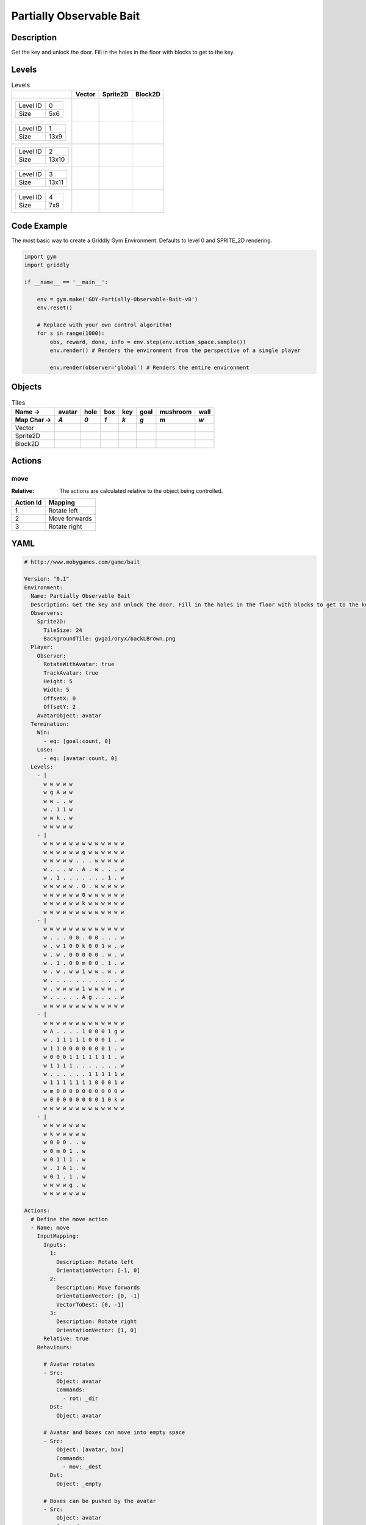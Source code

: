 Partially Observable Bait
=========================

Description
-------------

Get the key and unlock the door. Fill in the holes in the floor with blocks to get to the key.

Levels
---------

.. list-table:: Levels
   :header-rows: 1

   * - 
     - Vector
     - Sprite2D
     - Block2D
   * - .. list-table:: 

          * - Level ID
            - 0
          * - Size
            - 5x6
     - .. thumbnail:: img/Partially_Observable_Bait-level-Vector-0.png
     - .. thumbnail:: img/Partially_Observable_Bait-level-Sprite2D-0.png
     - .. thumbnail:: img/Partially_Observable_Bait-level-Block2D-0.png
   * - .. list-table:: 

          * - Level ID
            - 1
          * - Size
            - 13x9
     - .. thumbnail:: img/Partially_Observable_Bait-level-Vector-1.png
     - .. thumbnail:: img/Partially_Observable_Bait-level-Sprite2D-1.png
     - .. thumbnail:: img/Partially_Observable_Bait-level-Block2D-1.png
   * - .. list-table:: 

          * - Level ID
            - 2
          * - Size
            - 13x10
     - .. thumbnail:: img/Partially_Observable_Bait-level-Vector-2.png
     - .. thumbnail:: img/Partially_Observable_Bait-level-Sprite2D-2.png
     - .. thumbnail:: img/Partially_Observable_Bait-level-Block2D-2.png
   * - .. list-table:: 

          * - Level ID
            - 3
          * - Size
            - 13x11
     - .. thumbnail:: img/Partially_Observable_Bait-level-Vector-3.png
     - .. thumbnail:: img/Partially_Observable_Bait-level-Sprite2D-3.png
     - .. thumbnail:: img/Partially_Observable_Bait-level-Block2D-3.png
   * - .. list-table:: 

          * - Level ID
            - 4
          * - Size
            - 7x9
     - .. thumbnail:: img/Partially_Observable_Bait-level-Vector-4.png
     - .. thumbnail:: img/Partially_Observable_Bait-level-Sprite2D-4.png
     - .. thumbnail:: img/Partially_Observable_Bait-level-Block2D-4.png

Code Example
------------

The most basic way to create a Griddly Gym Environment. Defaults to level 0 and SPRITE_2D rendering.

.. code-block:: python


   import gym
   import griddly

   if __name__ == '__main__':

       env = gym.make('GDY-Partially-Observable-Bait-v0')
       env.reset()
    
       # Replace with your own control algorithm!
       for s in range(1000):
           obs, reward, done, info = env.step(env.action_space.sample())
           env.render() # Renders the environment from the perspective of a single player

           env.render(observer='global') # Renders the entire environment


Objects
-------

.. list-table:: Tiles
   :header-rows: 2

   * - Name ->
     - avatar
     - hole
     - box
     - key
     - goal
     - mushroom
     - wall
   * - Map Char ->
     - `A`
     - `0`
     - `1`
     - `k`
     - `g`
     - `m`
     - `w`
   * - Vector
     - .. image:: img/Partially_Observable_Bait-tile-avatar-Vector.png
     - .. image:: img/Partially_Observable_Bait-tile-hole-Vector.png
     - .. image:: img/Partially_Observable_Bait-tile-box-Vector.png
     - .. image:: img/Partially_Observable_Bait-tile-key-Vector.png
     - .. image:: img/Partially_Observable_Bait-tile-goal-Vector.png
     - .. image:: img/Partially_Observable_Bait-tile-mushroom-Vector.png
     - .. image:: img/Partially_Observable_Bait-tile-wall-Vector.png
   * - Sprite2D
     - .. image:: img/Partially_Observable_Bait-tile-avatar-Sprite2D.png
     - .. image:: img/Partially_Observable_Bait-tile-hole-Sprite2D.png
     - .. image:: img/Partially_Observable_Bait-tile-box-Sprite2D.png
     - .. image:: img/Partially_Observable_Bait-tile-key-Sprite2D.png
     - .. image:: img/Partially_Observable_Bait-tile-goal-Sprite2D.png
     - .. image:: img/Partially_Observable_Bait-tile-mushroom-Sprite2D.png
     - .. image:: img/Partially_Observable_Bait-tile-wall-Sprite2D.png
   * - Block2D
     - .. image:: img/Partially_Observable_Bait-tile-avatar-Block2D.png
     - .. image:: img/Partially_Observable_Bait-tile-hole-Block2D.png
     - .. image:: img/Partially_Observable_Bait-tile-box-Block2D.png
     - .. image:: img/Partially_Observable_Bait-tile-key-Block2D.png
     - .. image:: img/Partially_Observable_Bait-tile-goal-Block2D.png
     - .. image:: img/Partially_Observable_Bait-tile-mushroom-Block2D.png
     - .. image:: img/Partially_Observable_Bait-tile-wall-Block2D.png


Actions
-------

move
^^^^

:Relative: The actions are calculated relative to the object being controlled.

.. list-table:: 
   :header-rows: 1

   * - Action Id
     - Mapping
   * - 1
     - Rotate left
   * - 2
     - Move forwards
   * - 3
     - Rotate right


YAML
----

.. code-block:: YAML

   # http://www.mobygames.com/game/bait

   Version: "0.1"
   Environment:
     Name: Partially Observable Bait
     Description: Get the key and unlock the door. Fill in the holes in the floor with blocks to get to the key.
     Observers:
       Sprite2D:
         TileSize: 24
         BackgroundTile: gvgai/oryx/backLBrown.png
     Player:
       Observer:
         RotateWithAvatar: true
         TrackAvatar: true
         Height: 5
         Width: 5
         OffsetX: 0
         OffsetY: 2
       AvatarObject: avatar
     Termination:
       Win:
         - eq: [goal:count, 0]
       Lose:
         - eq: [avatar:count, 0]
     Levels:
       - |
         w w w w w
         w g A w w
         w w . . w
         w . 1 1 w
         w w k . w
         w w w w w
       - |
         w w w w w w w w w w w w w
         w w w w w w g w w w w w w
         w w w w w . . . w w w w w
         w . . . w . A . w . . . w
         w . 1 . . . . . . . 1 . w
         w w w w w . 0 . w w w w w
         w w w w w w 0 w w w w w w
         w w w w w w k w w w w w w
         w w w w w w w w w w w w w
       - | 
         w w w w w w w w w w w w w
         w . . . 0 0 . 0 0 . . . w
         w . w 1 0 0 k 0 0 1 w . w
         w . w . 0 0 0 0 0 . w . w
         w . 1 . 0 0 m 0 0 . 1 . w
         w . w . w w 1 w w . w . w
         w . . . . . . . . . . . w
         w . w w w w 1 w w w w . w
         w . . . . . A g . . . . w
         w w w w w w w w w w w w w
       - |
         w w w w w w w w w w w w w
         w A . . . . 1 0 0 0 1 g w
         w . 1 1 1 1 1 0 0 0 1 . w
         w 1 1 0 0 0 0 0 0 0 1 . w
         w 0 0 0 1 1 1 1 1 1 1 . w
         w 1 1 1 1 . . . . . . . w
         w . . . . . . 1 1 1 1 1 w
         w 1 1 1 1 1 1 1 0 0 0 1 w
         w m 0 0 0 0 0 0 0 0 0 0 w
         w 0 0 0 0 0 0 0 0 1 0 k w
         w w w w w w w w w w w w w
       - | 
         w w w w w w w
         w k w w w w w
         w 0 0 0 . . w
         w 0 m 0 1 . w
         w 0 1 1 1 . w
         w . 1 A 1 . w
         w 0 1 . 1 . w
         w w w w g . w
         w w w w w w w

   Actions:
     # Define the move action
     - Name: move
       InputMapping:
         Inputs:
           1:
             Description: Rotate left
             OrientationVector: [-1, 0]
           2:
             Description: Move forwards
             OrientationVector: [0, -1]
             VectorToDest: [0, -1]
           3:
             Description: Rotate right
             OrientationVector: [1, 0]
         Relative: true
       Behaviours:

         # Avatar rotates
         - Src:
             Object: avatar
             Commands:
               - rot: _dir
           Dst:
             Object: avatar

         # Avatar and boxes can move into empty space
         - Src:
             Object: [avatar, box]
             Commands:
               - mov: _dest
           Dst:
             Object: _empty
      
         # Boxes can be pushed by the avatar 
         - Src:
             Object: avatar
             Commands:
               - mov: _dest
           Dst:
             Object: box
             Commands:
               - cascade: _dest

         # If a box falls into a hole, both disappear
         - Src:
             Object: box
             Commands:
               - remove: true
               - reward: 1
           Dst:
             Object: hole
             Commands:
               - remove: true

         # If the avatar falls into a hole remove the avatar
         - Src:
             Object: avatar
             Commands:
               - remove: true
               - reward: -1
           Dst:
             Object: hole

         # If the avatar picks up a mushroom, remove the mushroom
         - Src:
             Object: avatar
             Commands:
               - reward: 1
               - mov: _dest
           Dst:
             Object: mushroom
             Commands: 
               - remove: true

         # Only an avatar with a key can 
         - Src:
             Preconditions:
               - eq: [has_key, 1]
             Object: avatar
             Commands:
               - reward: 5
           Dst:
             Object: goal
             Commands:
               - remove: true

         # Avatar picks up the key
         - Src: 
             Object: avatar
             Commands:
               - mov: _dest
               - incr: has_key
           Dst:
             Object: key
             Commands:
               - remove: true

   Objects:
     - Name: avatar
       MapCharacter: A
       Variables:
         - Name: has_key
       Observers:
         Sprite2D:
           - Image: gvgai/oryx/swordman1_0.png
         Block2D:
           - Shape: triangle
             Color: [0.0, 1.0, 0.0]
             Scale: 0.8

     - Name: hole
       MapCharacter: "0"
       Observers:
         Sprite2D:
           - Image: gvgai/newset/hole1.png
         Block2D:
           - Shape: square
             Color: [0.4, 0.4, 0.4]
             Scale: 0.7

     - Name: box
       MapCharacter: "1"
       Observers:
         Sprite2D:
           - Image: gvgai/newset/block3.png
         Block2D:
           - Shape: square
             Color: [0.2, 0.6, 0.2]
             Scale: 0.8

     - Name: key
       MapCharacter: k
       Observers:
         Sprite2D:
           - Image: gvgai/oryx/key2.png
         Block2D:
           - Shape: triangle
             Color: [0.8, 0.8, 0.2]
             Scale: 0.5

     - Name: goal
       MapCharacter: g
       Observers:
         Sprite2D:
           - Image: gvgai/oryx/doorclosed1.png
         Block2D:
           - Shape: square
             Color: [0.0, 0.2, 1.0]
             Scale: 0.8

     - Name: mushroom
       MapCharacter: m
       Observers:
         Sprite2D:
           - Image: gvgai/oryx/mushroom2.png
         Block2D:
           - Shape: square
             Color: [0.0, 0.8, 0.2]
             Scale: 0.5
  
     - Name: wall
       MapCharacter: w
       Observers:
         Sprite2D:
           - TilingMode: WALL_16
             Image:
               - gvgai/oryx/dirtWall_0.png
               - gvgai/oryx/dirtWall_1.png
               - gvgai/oryx/dirtWall_2.png
               - gvgai/oryx/dirtWall_3.png
               - gvgai/oryx/dirtWall_4.png
               - gvgai/oryx/dirtWall_5.png
               - gvgai/oryx/dirtWall_6.png
               - gvgai/oryx/dirtWall_7.png
               - gvgai/oryx/dirtWall_8.png
               - gvgai/oryx/dirtWall_9.png
               - gvgai/oryx/dirtWall_10.png
               - gvgai/oryx/dirtWall_11.png
               - gvgai/oryx/dirtWall_12.png
               - gvgai/oryx/dirtWall_13.png
               - gvgai/oryx/dirtWall_14.png
               - gvgai/oryx/dirtWall_15.png
         Block2D:
           - Shape: square
             Color: [0.5, 0.5, 0.5]
             Scale: 0.9

